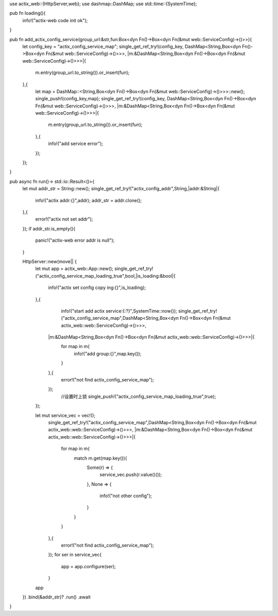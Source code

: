 use actix_web::{HttpServer,web};
use dashmap::DashMap;
use std::time::{SystemTime};

pub fn loading(){
    info!("actix-web code init ok");
}

pub fn add_actix_config_service(group_url:&str,fun:Box<dyn Fn()->Box<dyn Fn(&mut  web::ServiceConfig)->()>>){
    let config_key = "actix_config_service_map";
    single_get_ref_try!(config_key,
    DashMap<String,Box<dyn Fn()->Box<dyn Fn(&mut  web::ServiceConfig)->()>>>,
    |m:&DashMap<String,Box<dyn Fn()->Box<dyn Fn(&mut  web::ServiceConfig)->()>>>|{
        m.entry(group_url.to_string()).or_insert(fun);
    },{
        let map = DashMap::<String,Box<dyn Fn()->Box<dyn Fn(&mut  web::ServiceConfig)->()>>>::new();
        single_push!(config_key,map);
        single_get_ref_try!(config_key,
        DashMap<String,Box<dyn Fn()->Box<dyn Fn(&mut  web::ServiceConfig)->()>>>,
        |m:&DashMap<String,Box<dyn Fn()->Box<dyn Fn(&mut  web::ServiceConfig)->()>>>|{
            m.entry(group_url.to_string()).or_insert(fun);
        },{
            info!("add service error");
        });
    });
}




pub async fn run()-> std::io::Result<()>{
    let mut addr_str = String::new();
    single_get_ref_try!("actix_config_addr",String,|addr:&String|{
        info!("actix addr:{}",addr);
        addr_str = addr.clone();
    },{
        error!("actix not set addr");
    }); 
    if addr_str.is_empty(){
        panic!("actix-web error addr is null");
    }
    
    HttpServer::new(move|| {
        let mut app = actix_web::App::new();
        single_get_ref_try!("actix_config_service_map_loading_true",bool,|is_loading:&bool|{
            info!("actix set config copy ing:{}",is_loading);
        },{
              info!("start add actix service:{:?}",SystemTime::now());
              single_get_ref_try!("actix_config_service_map",DashMap<String,Box<dyn Fn()->Box<dyn Fn(&mut  actix_web::web::ServiceConfig)->()>>>,
            |m:&DashMap<String,Box<dyn Fn()->Box<dyn Fn(&mut  actix_web::web::ServiceConfig)->()>>>|{
                for map in m{
                    info!("add group:{}",map.key());
                }
            },{
                error!("not find actix_config_service_map");
            });
              //设置时上锁
              single_push!("actix_config_service_map_loading_true",true);
        });

        let mut service_vec = vec!();
            single_get_ref_try!("actix_config_service_map",DashMap<String,Box<dyn Fn()->Box<dyn Fn(&mut  actix_web::web::ServiceConfig)->()>>>,
            |m:&DashMap<String,Box<dyn Fn()->Box<dyn Fn(&mut  actix_web::web::ServiceConfig)->()>>>|{
                for map in m{
                    match m.get(map.key()){
                        Some(r) => {
                            service_vec.push(r.value()());
                        },
                        None => {
                            info!("not other config");
                        }
                    }
                    
                }
            },{
                error!("not find actix_config_service_map");
            });
            for ser in service_vec{
                app = app.configure(ser);
            }
        app
    })
    .bind(&addr_str)?
    .run()
    .await
}